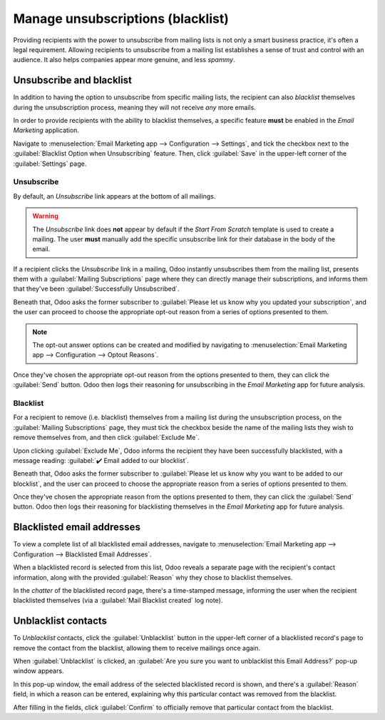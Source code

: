 ==================================
Manage unsubscriptions (blacklist)
==================================

Providing recipients with the power to unsubscribe from mailing lists is not only a smart business
practice, it's often a legal requirement. Allowing recipients to unsubscribe from a mailing list
establishes a sense of trust and control with an audience. It also helps companies appear more
genuine, and less *spammy*.

Unsubscribe and blacklist
=========================

In addition to having the option to unsubscribe from specific mailing lists, the recipient can also
*blacklist* themselves during the unsubscription process, meaning they will not receive *any* more
emails.

In order to provide recipients with the ability to blacklist themselves, a specific feature **must**
be enabled in the *Email Marketing* application.

Navigate to :menuselection:`Email Marketing app --> Configuration --> Settings`, and tick the
checkbox next to the :guilabel:`Blacklist Option when Unsubscribing` feature. Then, click
:guilabel:`Save` in the upper-left corner of the :guilabel:`Settings` page.

.. image:: unsubscriptions/blacklist-feature.png
   :align: center
   :alt: View of the blacklist feature in the Settings page of the Odoo Email Marketing app.

Unsubscribe
-----------

By default, an *Unsubscribe* link appears at the bottom of all mailings.

.. warning::
   The *Unsubscribe* link does **not** appear by default if the *Start From Scratch* template is
   used to create a mailing. The user **must** manually add the specific unsubscribe link for their
   database in the body of the email.

If a recipient clicks the *Unsubscribe* link in a mailing, Odoo instantly unsubscribes them from the
mailing list, presents them with a :guilabel:`Mailing Subscriptions` page where they can directly
manage their subscriptions, and informs them that they've been :guilabel:`Successfully
Unsubscribed`.

.. image:: unsubscriptions/mailing-subscriptions-page.png
   :align: center
   :alt: The Mailng Subscriptions page that appears when 'Unsubscribe' link in mailing is clicked.

Beneath that, Odoo asks the former subscriber to :guilabel:`Please let us know why you updated your
subscription`, and the user can proceed to choose the appropriate opt-out reason from a series of
options presented to them.

.. note::
   The opt-out answer options can be created and modified by navigating to :menuselection:`Email
   Marketing app --> Configuration --> Optout Reasons`.

Once they've chosen the appropriate opt-out reason from the options presented to them, they can
click the :guilabel:`Send` button. Odoo then logs their reasoning for unsubscribing in the *Email
Marketing* app for future analysis.

Blacklist
---------

For a recipient to remove (i.e. blacklist) themselves from a mailing list during the unsubscription
process, on the :guilabel:`Mailing Subscriptions` page, they must tick the checkbox beside the name
of the mailing lists they wish to remove themselves from, and then click :guilabel:`Exclude Me`.

Upon clicking :guilabel:`Exclude Me`, Odoo informs the recipient they have been successfully
blacklisted, with a message reading: :guilabel:`✔️ Email added to our blocklist`.

.. image:: unsubscriptions/mailing-subscriptions-blocklist-question.png
   :align: center
   :alt: The blocklist question on the Mailing Subscriptions page that recipients see.

Beneath that, Odoo asks the former subscriber to :guilabel:`Please let us know why you want to be
added to our blocklist`, and the user can proceed to choose the appropriate reason from a series of
options presented to them.

Once they've chosen the appropriate reason from the options presented to them, they can click the
:guilabel:`Send` button. Odoo then logs their reasoning for blacklisting themselves in the *Email
Marketing* app for future analysis.

Blacklisted email addresses
===========================

To view a complete list of all blacklisted email addresses, navigate to :menuselection:`Email
Marketing app --> Configuration --> Blacklisted Email Addresses`.

.. image:: unsubscriptions/blacklisted-email-addresses.png
   :align: center
   :alt: View of the blacklisted email addresses page in Odoo Email Marketing.

When a blacklisted record is selected from this list, Odoo reveals a separate page with the
recipient's contact information, along with the provided :guilabel:`Reason` why they chose to
blacklist themselves.

.. image:: unsubscriptions/blacklisted-contact-form.png
   :align: center
   :alt: View of a blacklisted contact detail form in Odoo Email Marketing.

In the *chatter* of the blacklisted record page, there's a time-stamped message, informing the user
when the recipient blacklisted themselves (via a :guilabel:`Mail Blacklist created` log note).

Unblacklist contacts
====================

To *Unblacklist* contacts, click the :guilabel:`Unblacklist` button in the upper-left corner of a
blacklisted record's page to remove the contact from the blacklist, allowing them to receive
mailings once again.

When :guilabel:`Unblacklist` is clicked, an :guilabel:`Are you sure you want to unblacklist this
Email Address?` pop-up window appears.

In this pop-up window, the email address of the selected blacklisted record is shown, and there's a
:guilabel:`Reason` field, in which a reason can be entered, explaining why this particular contact
was removed from the blacklist.

.. image:: unsubscriptions/unblacklist-popup.png
   :align: center
   :alt: View of the unblacklist pop-up window in the Odoo Email Marketing application.

After filling in the fields, click :guilabel:`Confirm` to officially remove that particular contact
from the blacklist.

.. seealso::
   - :doc:`/applications/marketing/email_marketing`
   - :doc:`/applications/marketing/email_marketing/mailing_lists`
